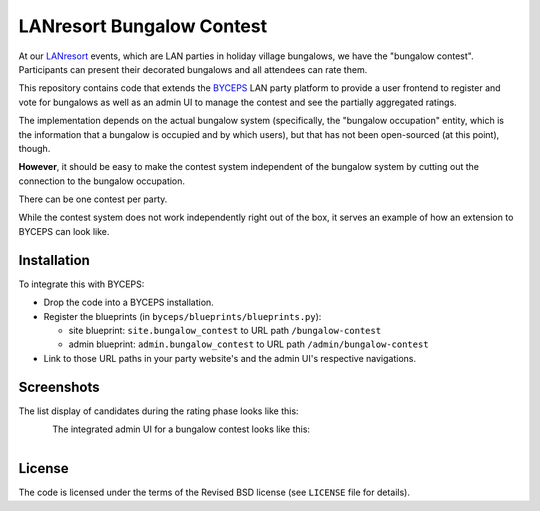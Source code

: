 ==========================
LANresort Bungalow Contest
==========================

At our LANresort_ events, which are LAN parties in holiday village
bungalows, we have the "bungalow contest". Participants can present
their decorated bungalows and all attendees can rate them.

This repository contains code that extends the BYCEPS_ LAN party
platform to provide a user frontend to register and vote for bungalows
as well as an admin UI to manage the contest and see the partially
aggregated ratings.

The implementation depends on the actual bungalow system (specifically,
the "bungalow occupation" entity, which is the information that a
bungalow is occupied and by which users), but that has not been
open-sourced (at this point), though.

**However**, it should be easy to make the contest system independent of
the bungalow system by cutting out the connection to the bungalow
occupation.

There can be one contest per party.

While the contest system does not work independently right out of the
box, it serves an example of how an extension to BYCEPS can look like.

.. _LANresort: https://www.lanresort.de/
.. _BYCEPS: https://byceps.nwsnet.de/


Installation
============

To integrate this with BYCEPS:

- Drop the code into a BYCEPS installation.
- Register the blueprints (in ``byceps/blueprints/blueprints.py``):

  - site blueprint: ``site.bungalow_contest`` to URL path
    ``/bungalow-contest``

  - admin blueprint: ``admin.bungalow_contest`` to URL path
    ``/admin/bungalow-contest``

- Link to those URL paths in your party website's and the admin UI's
  respective navigations.


Screenshots
===========


The list display of candidates during the rating phase looks like this:

.. figure:: https://raw.githubusercontent.com/lanresort/bungalowcontest/main/screenshots/bungalow-contest_rating.png
   :align: left
   :alt: Screenshot of bungalow contest candidates rating
   :height: 565
   :width: 800


The integrated admin UI for a bungalow contest looks like this:

.. figure:: https://raw.githubusercontent.com/lanresort/bungalowcontest/main/screenshots/bungalow-contest_admin.png
   :align: left
   :alt: Screenshot of bungalow contest admin UI
   :height: 1130
   :width: 800


License
=======

The code is licensed under the terms of the Revised BSD license (see
``LICENSE`` file for details).
